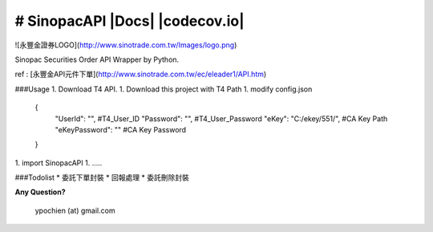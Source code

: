# SinopacAPI |Docs| |Build Status| |codecov.io|
=========================================


![永豐金證券LOGO](http://www.sinotrade.com.tw/Images/logo.png)

Sinopac Securities Order API Wrapper by Python.

ref : [永豐金API元件下單](http://www.sinotrade.com.tw/ec/eleader1/API.htm)
 
###Usage
1. Download T4 API.
1. Download this project with T4 Path 
1. modify config.json
    
        {
            "UserId": "",   #T4_User_ID
            "Password": "", #T4_User_Password
            "eKey": "C:/ekey/551/", #CA Key Path
            "eKeyPassword": "" #CA Key Password
        }
1. import SinopacAPI
1. .....
 
###Todolist
* 委託下單封裝
* 回報處理
* 委託刪除封裝


**Any Question?**

        ypochien (at) gmail.com

.. |Build Status| image:: https://travis-ci.org/ypochien/SinopacAPI.svg
   :target: https://travis-ci.org/ypochien/SinopacAPI
